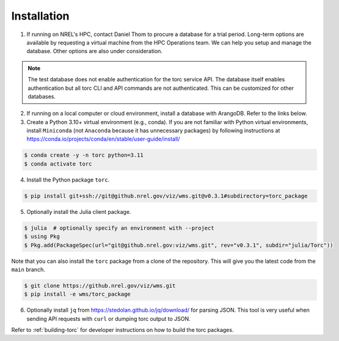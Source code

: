 .. _installation:

############
Installation
############

1. If running on NREL's HPC, contact Daniel Thom to procure a database for a trial period.
   Long-term options are available by requesting a virtual machine from the HPC Operations team.
   We can help you setup and manage the database. Other options are also under consideration.

.. note:: The test database does not enable authentication for the torc service API. The database
   itself enables authentication but all torc CLI and API commands are not authenticated. This can
   be customized for other databases.

2. If running on a local computer or cloud environment, install a database with ArangoDB. Refer to
   the links below.

3. Create a Python 3.10+ virtual environment (e.g., conda). If you are not familiar with Python
   virtual environments, install ``Miniconda`` (not ``Anaconda`` because it has unnecessary
   packages) by following instructions at
   https://conda.io/projects/conda/en/stable/user-guide/install/

.. code-block:: console

   $ conda create -y -n torc python=3.11
   $ conda activate torc

4. Install the Python package ``torc``.

.. code-block:: console

    $ pip install git+ssh://git@github.nrel.gov/viz/wms.git@v0.3.1#subdirectory=torc_package

5. Optionally install the Julia client package.

.. code-block:: console

    $ julia  # optionally specify an environment with --project
    $ using Pkg
    $ Pkg.add(PackageSpec(url="git@github.nrel.gov:viz/wms.git", rev="v0.3.1", subdir="julia/Torc"))

Note that you can also install the ``torc`` package from a clone of the repository. This will give
you the latest code from the ``main`` branch.

.. code-block:: console

   $ git clone https://github.nrel.gov/viz/wms.git
   $ pip install -e wms/torc_package

6. Optionally install ``jq`` from https://stedolan.github.io/jq/download/ for parsing JSON.
   This tool is very useful when sending API requests with ``curl`` or dumping torc output to
   JSON.

Refer to :ref:`building-torc` for developer instructions on how to build the torc packages.
